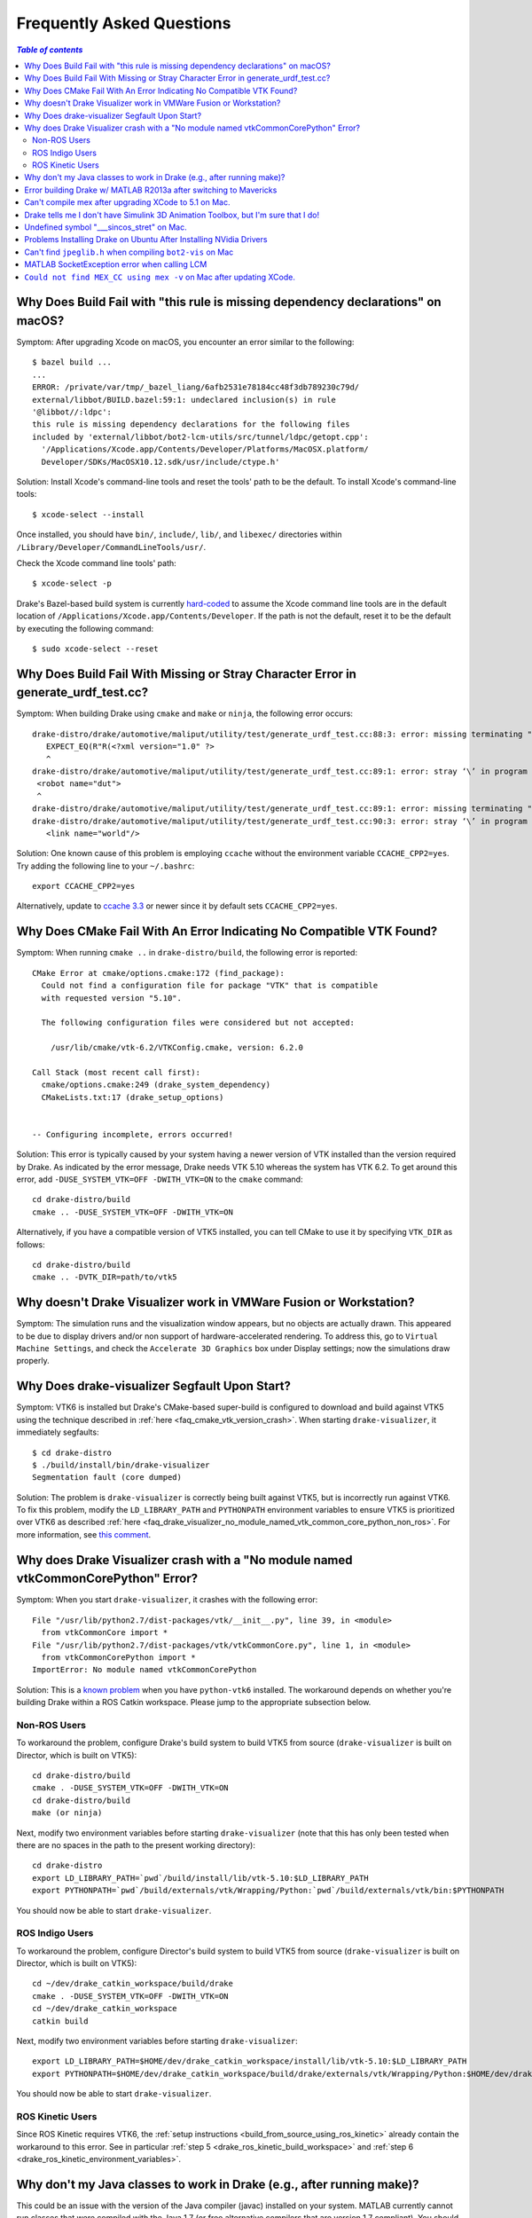 .. _faq:

**************************
Frequently Asked Questions
**************************

.. contents:: `Table of contents`
   :depth: 3
   :local:

.. _faq_osx_build_failure_missing_dependency_declarations:

Why Does Build Fail with "this rule is missing dependency declarations" on macOS?
=================================================================================

Symptom: After upgrading Xcode on macOS, you encounter an error similar to the
following::

    $ bazel build ...
    ...
    ERROR: /private/var/tmp/_bazel_liang/6afb2531e78184cc48f3db789230c79d/
    external/libbot/BUILD.bazel:59:1: undeclared inclusion(s) in rule
    '@libbot//:ldpc':
    this rule is missing dependency declarations for the following files
    included by 'external/libbot/bot2-lcm-utils/src/tunnel/ldpc/getopt.cpp':
      '/Applications/Xcode.app/Contents/Developer/Platforms/MacOSX.platform/
      Developer/SDKs/MacOSX10.12.sdk/usr/include/ctype.h'

Solution: Install Xcode's command-line tools and reset the tools' path to be
the default. To install Xcode's command-line tools::

    $ xcode-select --install

Once installed, you should have ``bin/``, ``include/``, ``lib/``, and
``libexec/`` directories within ``/Library/Developer/CommandLineTools/usr/``.

Check the Xcode command line tools' path::

    $ xcode-select -p

Drake's Bazel-based build system is currently
`hard-coded <https://github.com/RobotLocomotion/drake/blob/c8b974baee3144acecb063607e90287ca009734c/tools/CROSSTOOL#L362-L366>`_
to assume the Xcode command line tools are in the default location of
``/Applications/Xcode.app/Contents/Developer``. If the path is not the
default, reset it to be the default by executing the following command::

    $ sudo xcode-select --reset

.. _faq_missing_or_stray_characters_in_generate_urdf_test:

Why Does Build Fail With Missing or Stray Character Error in generate_urdf_test.cc?
===================================================================================

Symptom: When building Drake using ``cmake`` and ``make`` or ``ninja``, the
following error occurs::

    drake-distro/drake/automotive/maliput/utility/test/generate_urdf_test.cc:88:3: error: missing terminating " character
       EXPECT_EQ(R"R(<?xml version="1.0" ?>
       ^
    drake-distro/drake/automotive/maliput/utility/test/generate_urdf_test.cc:89:1: error: stray ‘\’ in program
     <robot name="dut">
     ^
    drake-distro/drake/automotive/maliput/utility/test/generate_urdf_test.cc:89:1: error: missing terminating " character
    drake-distro/drake/automotive/maliput/utility/test/generate_urdf_test.cc:90:3: error: stray ‘\’ in program
       <link name="world"/>

Solution: One known cause of this problem is employing ``ccache`` without the
environment variable ``CCACHE_CPP2=yes``. Try adding the following line to your
``~/.bashrc``::

    export CCACHE_CPP2=yes

Alternatively, update to
`ccache 3.3 <https://ccache.samba.org/releasenotes.html#_ccache_3_3>`_ or newer
since it by default sets ``CCACHE_CPP2=yes``.

.. _faq_cmake_vtk_version_crash:

Why Does CMake Fail With An Error Indicating No Compatible VTK Found?
=====================================================================

Symptom: When running ``cmake ..`` in ``drake-distro/build``, the following
error is reported::

    CMake Error at cmake/options.cmake:172 (find_package):
      Could not find a configuration file for package "VTK" that is compatible
      with requested version "5.10".

      The following configuration files were considered but not accepted:

        /usr/lib/cmake/vtk-6.2/VTKConfig.cmake, version: 6.2.0

    Call Stack (most recent call first):
      cmake/options.cmake:249 (drake_system_dependency)
      CMakeLists.txt:17 (drake_setup_options)


    -- Configuring incomplete, errors occurred!

Solution: This error is typically caused by your system having a newer version
of VTK installed than the version required by Drake. As indicated by the error
message, Drake needs VTK 5.10 whereas the system has VTK 6.2. To get around this
error, add ``-DUSE_SYSTEM_VTK=OFF -DWITH_VTK=ON`` to the ``cmake`` command::

    cd drake-distro/build
    cmake .. -DUSE_SYSTEM_VTK=OFF -DWITH_VTK=ON

Alternatively, if you have a compatible version of VTK5 installed, you can tell
CMake to use it by specifying ``VTK_DIR`` as follows::

    cd drake-distro/build
    cmake .. -DVTK_DIR=path/to/vtk5

.. _faq_vmware:

Why doesn't Drake Visualizer work in VMWare Fusion or Workstation?
==================================================================

Symptom: The simulation runs and the visualization window appears, but no
objects are actually drawn. This appeared to be due to display drivers and/or
non support of hardware-accelerated rendering. To address this, go to
``Virtual Machine Settings``, and check the ``Accelerate 3D Graphics`` box under
Display settings; now the simulations draw properly.

.. _faq_drake_visualizer_segfault:

Why Does drake-visualizer Segfault Upon Start?
==============================================

Symptom: VTK6 is installed but Drake's CMake-based super-build is configured to
download and build against VTK5 using the technique described in
:ref:`here <faq_cmake_vtk_version_crash>`. When starting ``drake-visualizer``,
it immediately segfaults::

    $ cd drake-distro
    $ ./build/install/bin/drake-visualizer
    Segmentation fault (core dumped)

Solution: The problem is ``drake-visualizer`` is correctly being built against
VTK5, but is incorrectly run against VTK6. To fix this problem, modify the
``LD_LIBRARY_PATH`` and ``PYTHONPATH`` environment variables to ensure VTK5 is
prioritized over VTK6 as described
:ref:`here <faq_drake_visualizer_no_module_named_vtk_common_core_python_non_ros>`.
For more information, see `this comment <https://github.com/RobotLocomotion/drake/issues/5280#issuecomment-282036045>`_.

.. _faq_drake_visualizer_no_module_named_vtk_common_core_python:

Why does Drake Visualizer crash with a "No module named vtkCommonCorePython" Error?
===================================================================================

Symptom: When you start ``drake-visualizer``, it crashes with the following
error::

    File "/usr/lib/python2.7/dist-packages/vtk/__init__.py", line 39, in <module>
      from vtkCommonCore import *
    File "/usr/lib/python2.7/dist-packages/vtk/vtkCommonCore.py", line 1, in <module>
      from vtkCommonCorePython import *
    ImportError: No module named vtkCommonCorePython

Solution: This is a `known problem <https://github.com/RobotLocomotion/drake/issues/4738>`_
when you have ``python-vtk6`` installed. The workaround depends on whether
you're building Drake within a ROS Catkin workspace. Please jump to the
appropriate subsection below.

.. _faq_drake_visualizer_no_module_named_vtk_common_core_python_non_ros:

Non-ROS Users
-------------

To workaround the problem, configure Drake's build system to build VTK5 from
source (``drake-visualizer`` is built on Director, which is built on VTK5)::

    cd drake-distro/build
    cmake . -DUSE_SYSTEM_VTK=OFF -DWITH_VTK=ON
    cd drake-distro/build
    make (or ninja)

Next, modify two environment variables before starting ``drake-visualizer``
(note that this has only been tested when there are no spaces in the path to
the present working directory)::

    cd drake-distro
    export LD_LIBRARY_PATH=`pwd`/build/install/lib/vtk-5.10:$LD_LIBRARY_PATH
    export PYTHONPATH=`pwd`/build/externals/vtk/Wrapping/Python:`pwd`/build/externals/vtk/bin:$PYTHONPATH

You should now be able to start ``drake-visualizer``.


.. _faq_drake_visualizer_no_module_named_vtk_common_core_python_ros_indigo:

ROS Indigo Users
----------------

To workaround the problem, configure Director's build system to build VTK5 from
source (``drake-visualizer`` is built on Director, which is built on VTK5)::

    cd ~/dev/drake_catkin_workspace/build/drake
    cmake . -DUSE_SYSTEM_VTK=OFF -DWITH_VTK=ON
    cd ~/dev/drake_catkin_workspace
    catkin build

Next, modify two environment variables before starting
``drake-visualizer``::

    export LD_LIBRARY_PATH=$HOME/dev/drake_catkin_workspace/install/lib/vtk-5.10:$LD_LIBRARY_PATH
    export PYTHONPATH=$HOME/dev/drake_catkin_workspace/build/drake/externals/vtk/Wrapping/Python:$HOME/dev/drake_catkin_workspace/build/drake/externals/vtk/bin:$PYTHONPATH

You should now be able to start ``drake-visualizer``.


.. _faq_drake_visualizer_no_module_named_vtk_common_core_python_ros_kinetic:

ROS Kinetic Users
-----------------

Since ROS Kinetic requires VTK6, the
:ref:`setup instructions <build_from_source_using_ros_kinetic>` already contain
the workaround to this error. See in particular
:ref:`step 5 <drake_ros_kinetic_build_workspace>` and
:ref:`step 6 <drake_ros_kinetic_environment_variables>`.

.. _faq_java_classes:

Why don't my Java classes to work in Drake (e.g., after running make)?
======================================================================

This could be an issue with the version of the Java compiler (javac)
installed on your system. MATLAB currently cannot run classes that were
compiled with the Java 1.7 (or free alternative compilers that are version 1.7
compliant). You should retarget your compiling for version 1.6. This can be done
by passing javac the ``--source=1.6 --target=1.6`` flags.

.. _faq_java_matlab_2013:

Error building Drake w/ MATLAB R2013a after switching to Mavericks
==================================================================

Symptoms: When running ``make`` in Drake, you get the following error messages::

	xcodebuild: error: SDK "macosx10.7" cannot be located.
	xcrun: error: unable to find utility "clang", not a developer tool or in PATH
	-- compiler1 version string:
	-- compiler2 version string: 4.2.1
	CMake Error at cmake/mex.cmake:203 (message):
		Your cmake C compiler is: /usr/bin/cc but your mex options use: xcrun -sdk
		macosx10.7 clang .  Consider rerunning 'mex -setup' in Matlab.

Cause: Matlab's ``mexopts.sh`` in the bin folder of your MATLAB installation
statically refers to the 10.7 sdk, which was removed in Mavericks .

Fix: Replace all occurrences of ``10.7`` in mexopts.sh by ``10.9``. After this,
run ``mex -setup`` in Matlab and select the option that mentions mexopts.sh
(option 1 in my case).

http://stackoverflow.com/questions/20294160/matlab-error-regarding-compile-mex-command

.. _faq_compile_mex:

Can't compile mex after upgrading XCode to 5.1 on Mac.
======================================================

   http://www.mathworks.com/matlabcentral/answers/121305-mex-cpp-under-matlab-2013b-and-xcode-5-0
   http://stackoverflow.com/questions/22367516/matlab-mex-compile-error

The error message looks like::

	/Applications/MATLAB_R2012a.app/extern/include/tmwtypes.h:819:9: error: unknown type name 'char16_t'
	typedef char16_t CHAR16_T;

MATLAB's types are not compatible with the newest version of clang.  Hopefully
they will get in sync soon, but for now I've decided the best fix is to edit the
``twmtypes.h`` file::

	/*typedef char16_t CHAR16_T;*/
	typedef UINT16_T CHAR16_T;


.. _faq_simulink_not_found:

Drake tells me I don't have Simulink 3D Animation Toolbox, but I'm sure that I do!
==================================================================================

You might have to actually tell MATLAB to install the tool, running ``vrinstall`` in MATLAB.

.. _faq_undefined_symbol-sincos_stret:

Undefined symbol "___sincos_stret" on Mac.
==========================================

This is an optimization in the XCode 5.  Update your ``mexopts.sh`` to make sure your ``MACOSX_DEPLOYMENT_TARGET`` is set to 10.9.  (It's best to just search and replace 10.8 for 10.9)


.. _faq_ubuntu_nvidia:

Problems Installing Drake on Ubuntu After Installing NVidia Drivers
===================================================================

I'm having trouble trying to install drake on Ubuntu after installing NVidia drivers. I get the error::

	make[5]: *** No rule to make target `/usr/lib/x86_64-linux-gnu/libGL.so', needed by `lib/libbot2-frames-renderers.so.1'.  Stop.

You may need to follow these steps:
http://techtidings.blogspot.com/2012/01/problem-with-libglso-on-64-bit-ubuntu.html

.. _faq_jpeglib:

Can't find ``jpeglib.h`` when compiling ``bot2-vis`` on Mac
===========================================================

Make sure you've installed the xcode command line tools with ``xcode-select --install``, then ``make clean`` and ``make`` again.

.. _faq_LCM_singleton_fail:

MATLAB SocketException error when calling LCM
=============================================

In MATLAB on OSX Yosemite, you may see the following error when calling LCM::

	"LC singleton fail: java.net.SocketException: Can't assign requested address"

Apply the resolution described here: https://github.com/RobotLocomotion/drake/issues/558

.. _faq_mex_cc_not_found:

``Could not find MEX_CC using mex -v`` on Mac after updating XCode.
===================================================================

Open Matlab. Run::

	edit ([matlabroot '/bin/maci64/mexopts/clang_maci64.xml'])

Search for ``MacOSX10.10``. Toward the bottom, you will find four hits.

Two of these hits (one on line 121, one on line 133 of the unmodified file) look like::

	<dirExists name="$$/Platforms/MacOSX.platform/Developer/SDKs/MacOSX10.10.sdk" />

In both locations, copy this line, paste it on the next line and change the second one to "10.11", like this::

	<dirExists name="$$/Platforms/MacOSX.platform/Developer/SDKs/MacOSX10.10.sdk" />
	<dirExists name="$$/Platforms/MacOSX.platform/Developer/SDKs/MacOSX10.11.sdk" />


The other two hits (one on line 123, one on line 135 of the unmodified file) look like::

	<cmdReturns name="find $$ -name MacOSX10.10.sdk" />

Repeat the copy/paste/modify 10.10 to 10.11 process for these lines.

Repeat this whole process for ``clang++_maci64.xml``, ``gfortran.xml``, and ``intel_fortran.xml``.

(note: this is a slightly more thorough version of the resolution described here: http://www.mathworks.com/matlabcentral/answers/243868-mex-can-t-find-compiler-after-xcode-7-update-r2015b ).
